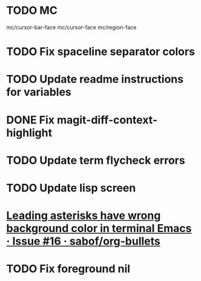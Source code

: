 * TODO MC
mc/cursor-bar-face
mc/cursor-face
mc/region-face
* TODO Fix spaceline separator colors
* TODO Update readme instructions for variables
* DONE Fix magit-diff-context-highlight
  CLOSED: [2018-04-11 Wed 20:49]
* TODO Update term flycheck errors
* TODO Update lisp screen
* [[https://github.com/sabof/org-bullets/issues/16][Leading asterisks have wrong background color in terminal Emacs · Issue #16 · sabof/org-bullets]]
* TODO Fix foreground nil
